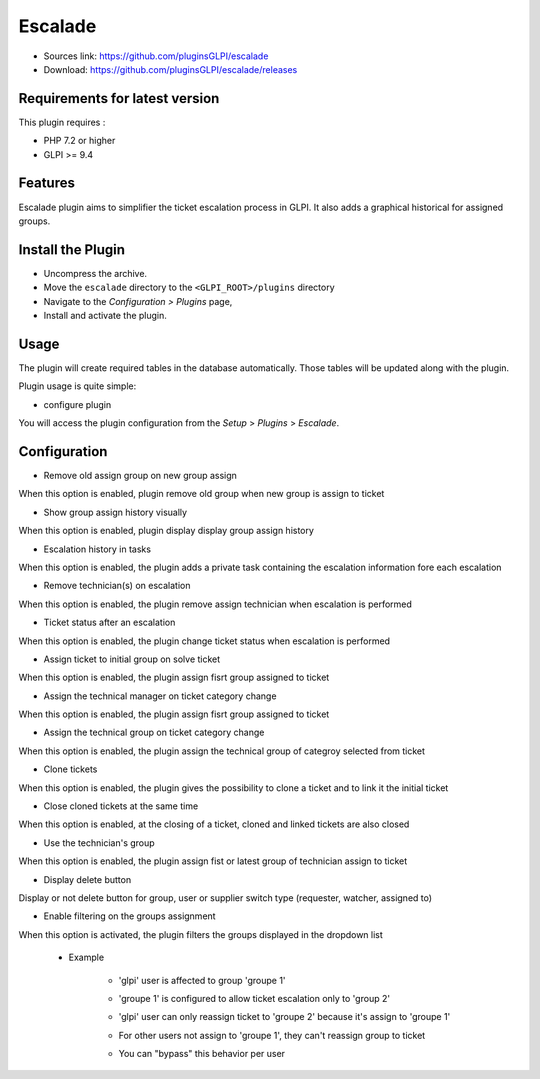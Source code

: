 Escalade
========

* Sources link: https://github.com/pluginsGLPI/escalade
* Download: https://github.com/pluginsGLPI/escalade/releases

Requirements for latest version
-------------------------------

This plugin requires :

* PHP 7.2 or higher
* GLPI >= 9.4


Features
--------

Escalade plugin aims to simplifier the ticket escalation process in GLPI.
It also adds a graphical historical for assigned groups.

Install the Plugin
------------------
* Uncompress the archive.
* Move the ``escalade`` directory to the ``<GLPI_ROOT>/plugins`` directory
* Navigate to the *Configuration > Plugins* page,
* Install and activate the plugin.

Usage
-----

The plugin will create required tables in the database  automatically. Those tables will be updated along with the plugin.

Plugin usage is quite simple:

* configure plugin

You will access the plugin configuration from the *Setup* > *Plugins* > *Escalade*.

.. image:: images/configuration.png

Configuration
-------------

* Remove old assign group on new group assign

When this option is enabled, plugin remove old group when new group is assign to ticket

* Show group assign history visually

When this option is enabled, plugin display display group assign history

.. image:: images/history.png

* Escalation history in tasks

When this option is enabled, the plugin adds a private task containing the escalation information fore each escalation

.. image:: images/task_escalation.png

* Remove technician(s) on escalation

When this option is enabled, the plugin remove assign technician when escalation is performed

* Ticket status after an escalation

When this option is enabled, the plugin change ticket status when escalation is performed

* Assign ticket to initial group on solve ticket

When this option is enabled, the plugin assign fisrt group assigned to ticket

* Assign the technical manager on ticket category change

When this option is enabled, the plugin assign fisrt group assigned to ticket

* Assign the technical group on ticket category change

When this option is enabled, the plugin assign the technical group of categroy selected from ticket

* Clone tickets

When this option is enabled, the plugin gives the possibility to clone a ticket and to link it the initial ticket

.. image:: images/clone.png


* Close cloned tickets at the same time

When this option is enabled, at the closing of a ticket, cloned and linked tickets are also closed

* Use the technician's group

When this option is enabled, the plugin assign fist or latest group of technician assign to ticket


* Display delete button

Display or not delete button for group, user or supplier switch type (requester, watcher, assigned to)

* Enable filtering on the groups assignment

When this option is activated, the plugin filters the groups displayed in the dropdown list

   * Example

      * 'glpi' user is affected to group 'groupe 1'

      .. image:: images/filter_group.png

      * 'groupe 1' is configured to allow ticket escalation only to 'group 2'

      .. image:: images/group_escalation.png

      * 'glpi' user can only reassign ticket to 'groupe 2' because it's assign to 'groupe 1'

      .. image:: images/ticket_filter_group.png

      * For other users not assign to 'groupe 1', they can't reassign group to ticket

      .. image:: images/ticket_filter_group_empty.png

      * You can "bypass" this behavior per user

      .. image:: images/bypass_user.png

